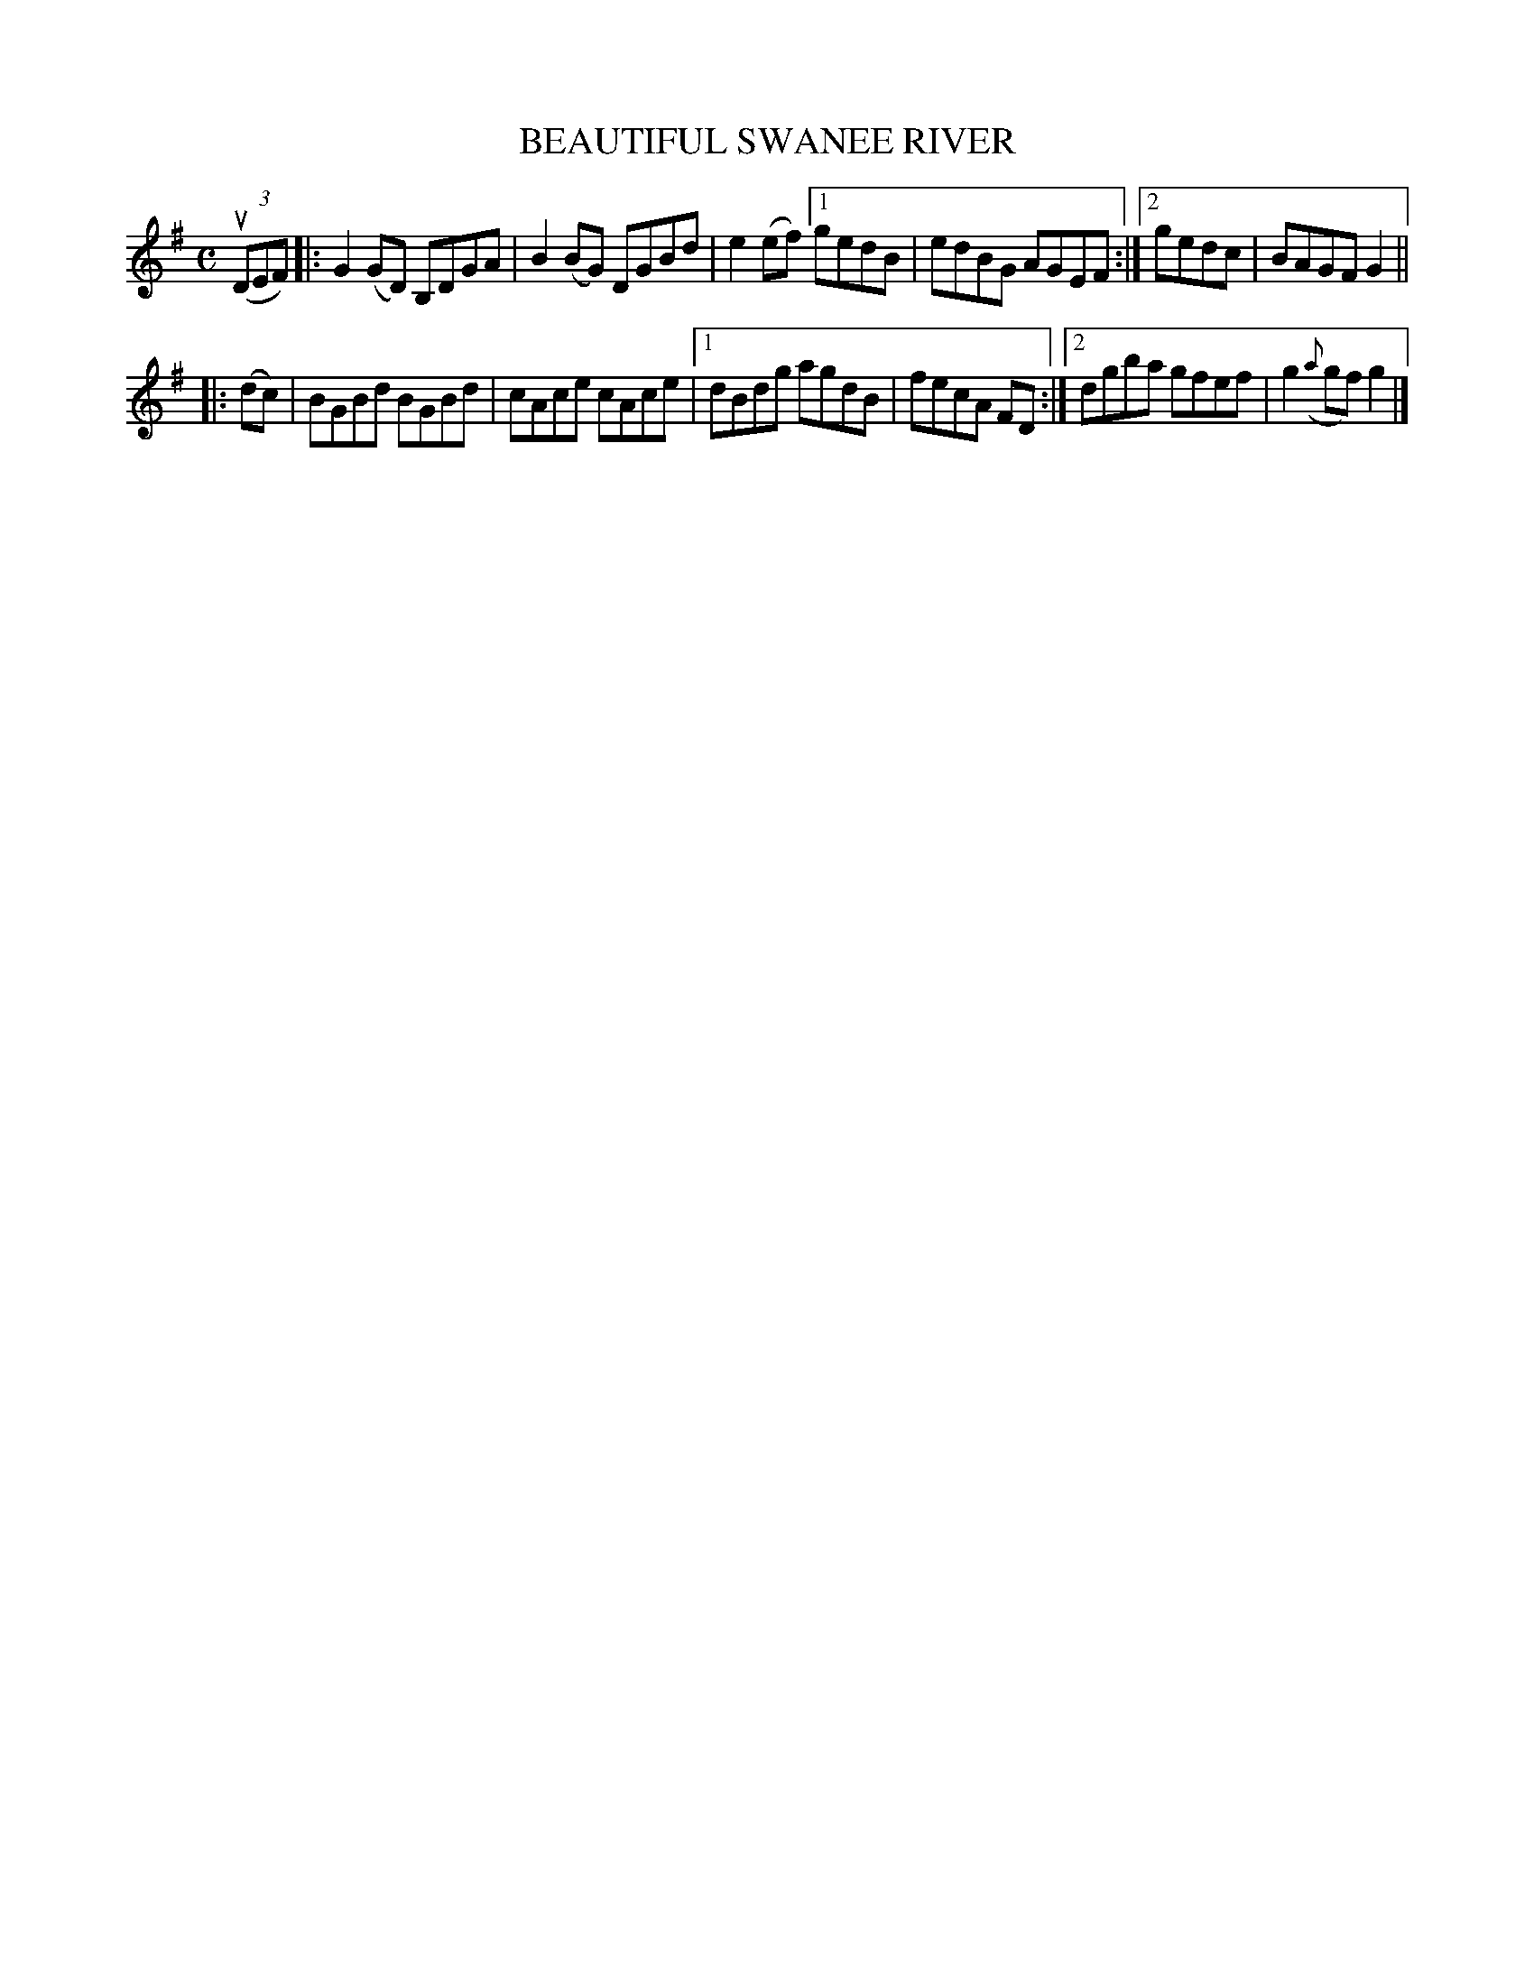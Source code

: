 X: 2362
T: BEAUTIFUL SWANEE RIVER
R: Hornpipe.
%R: hornpipe, reel
B: James Kerr "Merry Melodies" v.2 p.40 #362
Z: 2016 John Chambers <jc:trillian.mit.edu>
M: C
L: 1/8
K: G
(3(uDEF) |:\
G2(GD) B,DGA | B2(BG) DGBd | e2(ef) \
[1 gedB | edBG AGEF :|\
[2 gedc | BAGF G2 ||
|: (dc) |\
BGBd BGBd | cAce cAce |\
[1 dBdg agdB | fecA FD :|\
[2 dgba gfef | g2({a}gf)g2 |]
